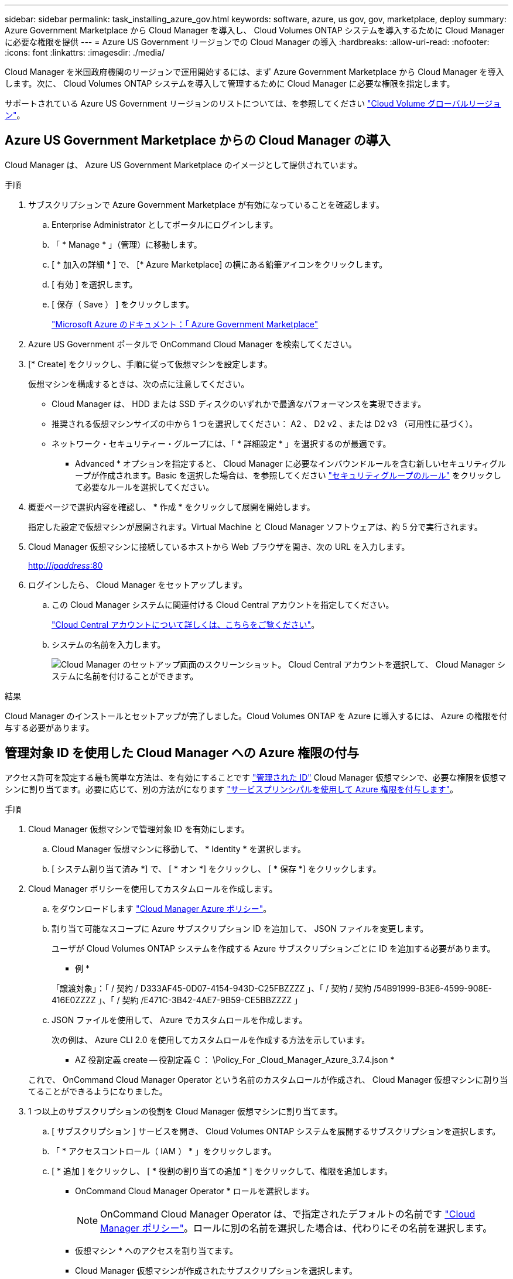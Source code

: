 ---
sidebar: sidebar 
permalink: task_installing_azure_gov.html 
keywords: software, azure, us gov, gov, marketplace, deploy 
summary: Azure Government Marketplace から Cloud Manager を導入し、 Cloud Volumes ONTAP システムを導入するために Cloud Manager に必要な権限を提供 
---
= Azure US Government リージョンでの Cloud Manager の導入
:hardbreaks:
:allow-uri-read: 
:nofooter: 
:icons: font
:linkattrs: 
:imagesdir: ./media/


[role="lead"]
Cloud Manager を米国政府機関のリージョンで運用開始するには、まず Azure Government Marketplace から Cloud Manager を導入します。次に、 Cloud Volumes ONTAP システムを導入して管理するために Cloud Manager に必要な権限を指定します。

サポートされている Azure US Government リージョンのリストについては、を参照してください https://cloud.netapp.com/cloud-volumes-global-regions["Cloud Volume グローバルリージョン"^]。



== Azure US Government Marketplace からの Cloud Manager の導入

Cloud Manager は、 Azure US Government Marketplace のイメージとして提供されています。

.手順
. サブスクリプションで Azure Government Marketplace が有効になっていることを確認します。
+
.. Enterprise Administrator としてポータルにログインします。
.. 「 * Manage * 」（管理）に移動します。
.. [ * 加入の詳細 * ] で、 [* Azure Marketplace] の横にある鉛筆アイコンをクリックします。
.. [ 有効 ] を選択します。
.. [ 保存（ Save ） ] をクリックします。
+
https://docs.microsoft.com/en-us/azure/azure-government/documentation-government-manage-marketplace["Microsoft Azure のドキュメント：「 Azure Government Marketplace"^]



. Azure US Government ポータルで OnCommand Cloud Manager を検索してください。
. [* Create] をクリックし、手順に従って仮想マシンを設定します。
+
仮想マシンを構成するときは、次の点に注意してください。

+
** Cloud Manager は、 HDD または SSD ディスクのいずれかで最適なパフォーマンスを実現できます。
** 推奨される仮想マシンサイズの中から 1 つを選択してください： A2 、 D2 v2 、または D2 v3 （可用性に基づく）。
** ネットワーク・セキュリティー・グループには、「 * 詳細設定 * 」を選択するのが最適です。
+
* Advanced * オプションを指定すると、 Cloud Manager に必要なインバウンドルールを含む新しいセキュリティグループが作成されます。Basic を選択した場合は、を参照してください link:reference_security_groups_azure.html["セキュリティグループのルール"] をクリックして必要なルールを選択してください。



. 概要ページで選択内容を確認し、 * 作成 * をクリックして展開を開始します。
+
指定した設定で仮想マシンが展開されます。Virtual Machine と Cloud Manager ソフトウェアは、約 5 分で実行されます。

. Cloud Manager 仮想マシンに接続しているホストから Web ブラウザを開き、次の URL を入力します。
+
http://_ipaddress_:80[]

. ログインしたら、 Cloud Manager をセットアップします。
+
.. この Cloud Manager システムに関連付ける Cloud Central アカウントを指定してください。
+
link:concept_cloud_central_accounts.html["Cloud Central アカウントについて詳しくは、こちらをご覧ください"]。

.. システムの名前を入力します。
+
image:screenshot_set_up_cloud_manager.gif["Cloud Manager のセットアップ画面のスクリーンショット。 Cloud Central アカウントを選択して、 Cloud Manager システムに名前を付けることができます。"]





.結果
Cloud Manager のインストールとセットアップが完了しました。Cloud Volumes ONTAP を Azure に導入するには、 Azure の権限を付与する必要があります。



== 管理対象 ID を使用した Cloud Manager への Azure 権限の付与

アクセス許可を設定する最も簡単な方法は、を有効にすることです https://docs.microsoft.com/en-us/azure/active-directory/managed-identities-azure-resources/overview["管理された ID"^] Cloud Manager 仮想マシンで、必要な権限を仮想マシンに割り当てます。必要に応じて、別の方法がになります link:task_adding_azure_accounts.html["サービスプリンシパルを使用して Azure 権限を付与します"]。

.手順
. Cloud Manager 仮想マシンで管理対象 ID を有効にします。
+
.. Cloud Manager 仮想マシンに移動して、 * Identity * を選択します。
.. [ システム割り当て済み *] で、 [ * オン *] をクリックし、 [ * 保存 *] をクリックします。


. Cloud Manager ポリシーを使用してカスタムロールを作成します。
+
.. をダウンロードします https://mysupport.netapp.com/cloudontap/iampolicies["Cloud Manager Azure ポリシー"^]。
.. 割り当て可能なスコープに Azure サブスクリプション ID を追加して、 JSON ファイルを変更します。
+
ユーザが Cloud Volumes ONTAP システムを作成する Azure サブスクリプションごとに ID を追加する必要があります。

+
* 例 *

+
「譲渡対象」：「 / 契約 / D333AF45-0D07-4154-943D-C25FBZZZZ 」、「 / 契約 / 契約 /54B91999-B3E6-4599-908E-416E0ZZZZ 」、「 / 契約 /E471C-3B42-4AE7-9B59-CE5BBZZZZ 」

.. JSON ファイルを使用して、 Azure でカスタムロールを作成します。
+
次の例は、 Azure CLI 2.0 を使用してカスタムロールを作成する方法を示しています。

+
* AZ 役割定義 create -- 役割定義 C ： \Policy_For _Cloud_Manager_Azure_3.7.4.json *

+
これで、 OnCommand Cloud Manager Operator という名前のカスタムロールが作成され、 Cloud Manager 仮想マシンに割り当てることができるようになりました。



. 1 つ以上のサブスクリプションの役割を Cloud Manager 仮想マシンに割り当てます。
+
.. [ サブスクリプション ] サービスを開き、 Cloud Volumes ONTAP システムを展開するサブスクリプションを選択します。
.. 「 * アクセスコントロール（ IAM ） * 」をクリックします。
.. [ * 追加 ] をクリックし、 [ * 役割の割り当ての追加 * ] をクリックして、権限を追加します。
+
*** OnCommand Cloud Manager Operator * ロールを選択します。
+

NOTE: OnCommand Cloud Manager Operator は、で指定されたデフォルトの名前です https://mysupport.netapp.com/info/web/ECMP11022837.html["Cloud Manager ポリシー"]。ロールに別の名前を選択した場合は、代わりにその名前を選択します。

*** 仮想マシン * へのアクセスを割り当てます。
*** Cloud Manager 仮想マシンが作成されたサブスクリプションを選択します。
*** 仮想マシンの名前を入力し、選択します。
*** [ 保存（ Save ） ] をクリックします。


.. 追加のサブスクリプションから Cloud Volumes ONTAP を導入する場合は、そのサブスクリプションに切り替えてから、これらの手順を繰り返します。




.結果
Cloud Manager には、クラウドボリューム ONTAP を Azure に導入して管理するために必要な権限が付与されました。
